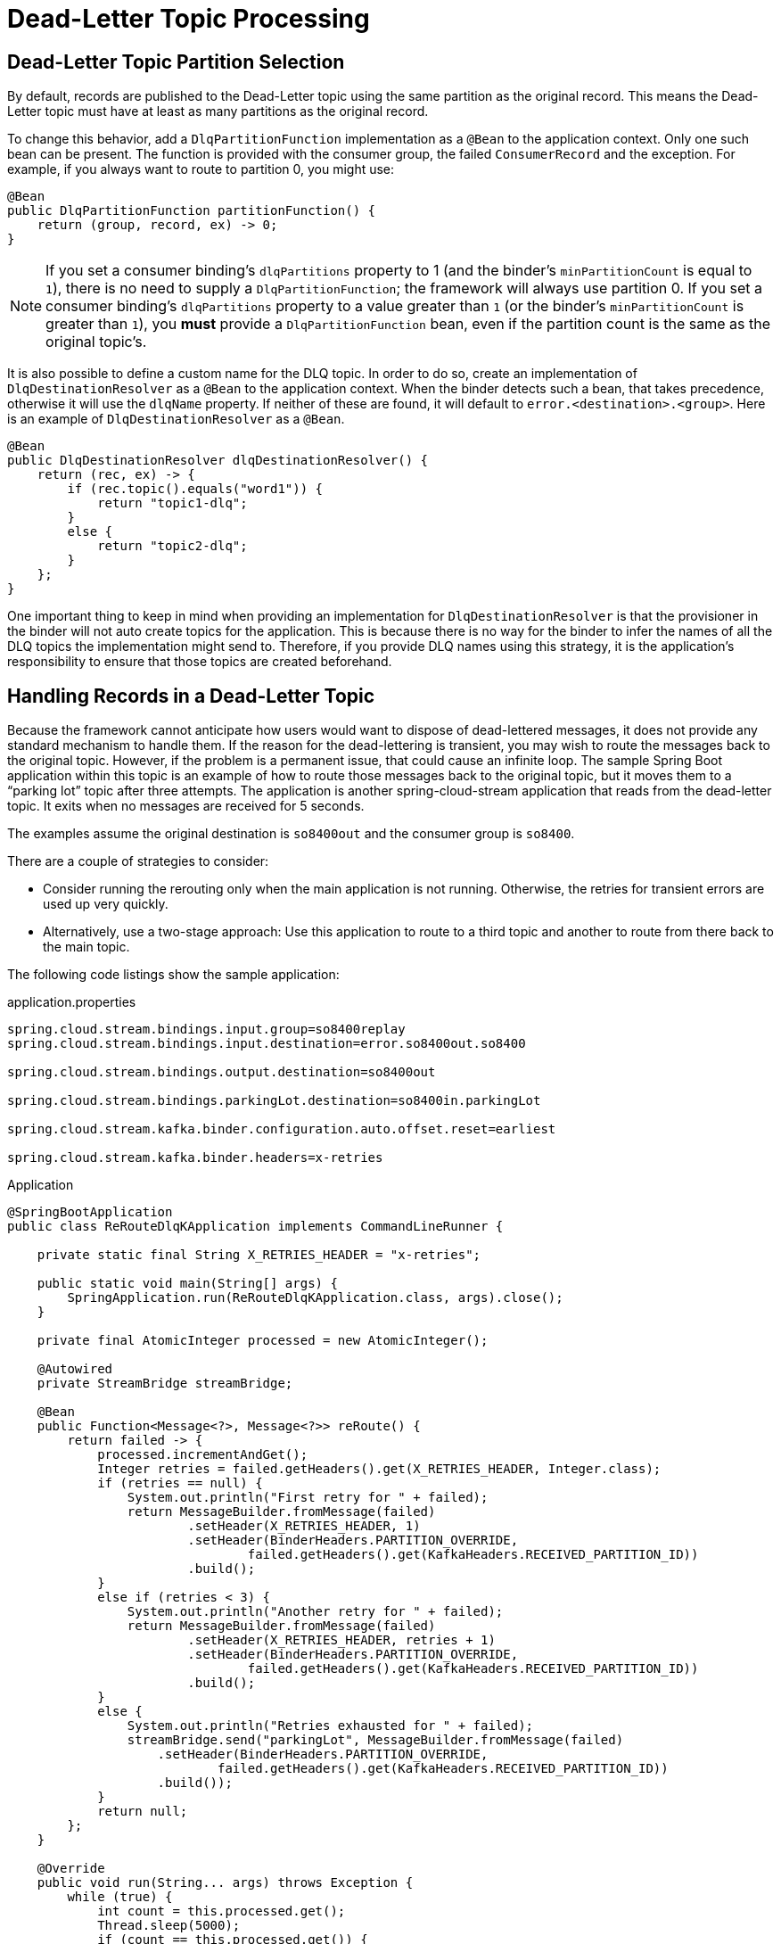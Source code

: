 [[kafka-dlq-processing]]
= Dead-Letter Topic Processing

[[dlq-partition-selection]]
== Dead-Letter Topic Partition Selection

By default, records are published to the Dead-Letter topic using the same partition as the original record.
This means the Dead-Letter topic must have at least as many partitions as the original record.

To change this behavior, add a `DlqPartitionFunction` implementation as a `@Bean` to the application context.
Only one such bean can be present.
The function is provided with the consumer group, the failed `ConsumerRecord` and the exception.
For example, if you always want to route to partition 0, you might use:

====
[source, java]
----
@Bean
public DlqPartitionFunction partitionFunction() {
    return (group, record, ex) -> 0;
}
----
====
NOTE: If you set a consumer binding's `dlqPartitions` property to 1 (and the binder's `minPartitionCount` is equal to `1`), there is no need to supply a `DlqPartitionFunction`; the framework will always use partition 0.
If you set a consumer binding's `dlqPartitions` property to a value greater than `1` (or the binder's `minPartitionCount` is greater than `1`), you **must** provide a `DlqPartitionFunction` bean, even if the partition count is the same as the original topic's.

It is also possible to define a custom name for the DLQ topic.
In order to do so, create an implementation of `DlqDestinationResolver` as a `@Bean` to the application context.
When the binder detects such a bean, that takes precedence, otherwise it will use the `dlqName` property.
If neither of these are found, it will default to `error.<destination>.<group>`.
Here is an example of `DlqDestinationResolver` as a `@Bean`.

====
[source]
----
@Bean
public DlqDestinationResolver dlqDestinationResolver() {
    return (rec, ex) -> {
        if (rec.topic().equals("word1")) {
            return "topic1-dlq";
        }
        else {
            return "topic2-dlq";
        }
    };
}
----
====

One important thing to keep in mind when providing an implementation for `DlqDestinationResolver` is that the provisioner in the binder will not auto create topics for the application.
This is because there is no way for the binder to infer the names of all the DLQ topics the implementation might send to.
Therefore, if you provide DLQ names using this strategy, it is the application's responsibility to ensure that those topics are created beforehand.

[[dlq-handling]]
== Handling Records in a Dead-Letter Topic

Because the framework cannot anticipate how users would want to dispose of dead-lettered messages, it does not provide any standard mechanism to handle them.
If the reason for the dead-lettering is transient, you may wish to route the messages back to the original topic.
However, if the problem is a permanent issue, that could cause an infinite loop.
The sample Spring Boot application within this topic is an example of how to route those messages back to the original topic, but it moves them to a "`parking lot`" topic after three attempts.
The application is another spring-cloud-stream application that reads from the dead-letter topic.
It exits when no messages are received for 5 seconds.

The examples assume the original destination is `so8400out` and the consumer group is `so8400`.

There are a couple of strategies to consider:

* Consider running the rerouting only when the main application is not running.
Otherwise, the retries for transient errors are used up very quickly.
* Alternatively, use a two-stage approach: Use this application to route to a third topic and another to route from there back to the main topic.

The following code listings show the sample application:

.application.properties
[source]
----
spring.cloud.stream.bindings.input.group=so8400replay
spring.cloud.stream.bindings.input.destination=error.so8400out.so8400

spring.cloud.stream.bindings.output.destination=so8400out

spring.cloud.stream.bindings.parkingLot.destination=so8400in.parkingLot

spring.cloud.stream.kafka.binder.configuration.auto.offset.reset=earliest

spring.cloud.stream.kafka.binder.headers=x-retries
----

.Application
[source,java]
----
@SpringBootApplication
public class ReRouteDlqKApplication implements CommandLineRunner {

    private static final String X_RETRIES_HEADER = "x-retries";

    public static void main(String[] args) {
        SpringApplication.run(ReRouteDlqKApplication.class, args).close();
    }

    private final AtomicInteger processed = new AtomicInteger();

    @Autowired
    private StreamBridge streamBridge;

    @Bean
    public Function<Message<?>, Message<?>> reRoute() {
        return failed -> {
            processed.incrementAndGet();
            Integer retries = failed.getHeaders().get(X_RETRIES_HEADER, Integer.class);
            if (retries == null) {
                System.out.println("First retry for " + failed);
                return MessageBuilder.fromMessage(failed)
                        .setHeader(X_RETRIES_HEADER, 1)
                        .setHeader(BinderHeaders.PARTITION_OVERRIDE,
                                failed.getHeaders().get(KafkaHeaders.RECEIVED_PARTITION_ID))
                        .build();
            }
            else if (retries < 3) {
                System.out.println("Another retry for " + failed);
                return MessageBuilder.fromMessage(failed)
                        .setHeader(X_RETRIES_HEADER, retries + 1)
                        .setHeader(BinderHeaders.PARTITION_OVERRIDE,
                                failed.getHeaders().get(KafkaHeaders.RECEIVED_PARTITION_ID))
                        .build();
            }
            else {
                System.out.println("Retries exhausted for " + failed);
                streamBridge.send("parkingLot", MessageBuilder.fromMessage(failed)
                    .setHeader(BinderHeaders.PARTITION_OVERRIDE,
                            failed.getHeaders().get(KafkaHeaders.RECEIVED_PARTITION_ID))
                    .build());
            }
            return null;
        };
    }

    @Override
    public void run(String... args) throws Exception {
        while (true) {
            int count = this.processed.get();
            Thread.sleep(5000);
            if (count == this.processed.get()) {
                System.out.println("Idle, exiting");
                return;
            }
        }
    }
}
----
